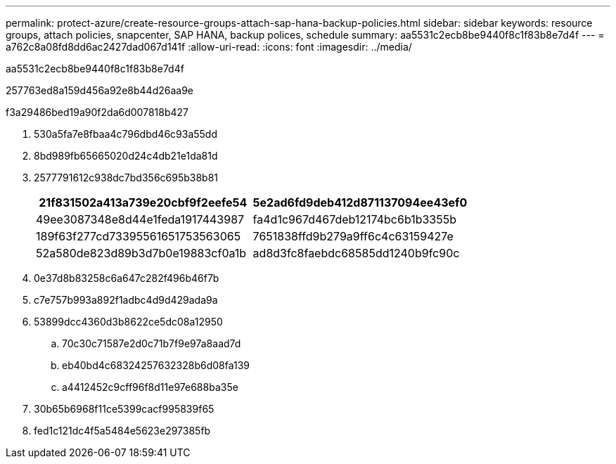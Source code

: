 ---
permalink: protect-azure/create-resource-groups-attach-sap-hana-backup-policies.html 
sidebar: sidebar 
keywords: resource groups, attach policies, snapcenter, SAP HANA, backup polices, schedule 
summary: aa5531c2ecb8be9440f8c1f83b8e7d4f 
---
= a762c8a08fd8dd6ac2427dad067d141f
:allow-uri-read: 
:icons: font
:imagesdir: ../media/


[role="lead"]
aa5531c2ecb8be9440f8c1f83b8e7d4f

257763ed8a159d456a92e8b44d26aa9e

.f3a29486bed19a90f2da6d007818b427
. 530a5fa7e8fbaa4c796dbd46c93a55dd
. 8bd989fb65665020d24c4db21e1da81d
. 2577791612c938dc7bd356c695b38b81
+
|===
| 21f831502a413a739e20cbf9f2eefe54 | 5e2ad6fd9deb412d871137094ee43ef0 


 a| 
49ee3087348e8d44e1feda1917443987
 a| 
fa4d1c967d467deb12174bc6b1b3355b



 a| 
189f63f277cd73395561651753563065
 a| 
7651838ffd9b279a9ff6c4c63159427e



 a| 
52a580de823d89b3d7b0e19883cf0a1b
 a| 
ad8d3fc8faebdc68585dd1240b9fc90c

|===
. 0e37d8b83258c6a647c282f496b46f7b
. c7e757b993a892f1adbc4d9d429ada9a
. 53899dcc4360d3b8622ce5dc08a12950
+
.. 70c30c71587e2d0c71b7f9e97a8aad7d
.. eb40bd4c68324257632328b6d08fa139
.. a4412452c9cff96f8d11e97e688ba35e


. 30b65b6968f11ce5399cacf995839f65
. fed1c121dc4f5a5484e5623e297385fb

